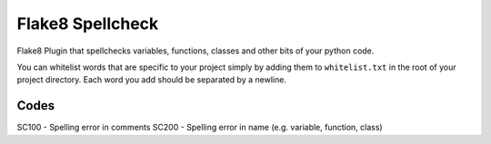 =================
Flake8 Spellcheck
=================

|CircleCI| |Black| |PyPi|

Flake8 Plugin that spellchecks variables, functions, classes and other bits of your python code.

You can whitelist words that are specific to your project simply by adding them to ``whitelist.txt``
in the root of your project directory. Each word you add  should be separated by a newline.

Codes
-----

SC100 - Spelling error in comments
SC200 - Spelling error in name (e.g. variable, function, class)

.. |CircleCI| image:: https://circleci.com/gh/MichaelAquilina/flake8-spellcheck.svg?style=svg
   :target: https://circleci.com/gh/MichaelAquilina/flake8-spellcheck

.. |PyPi| image:: https://badge.fury.io/py/flake8-spellcheck.svg
   :target: https://badge.fury.io/py/flake8-spellcheck

.. |Black| image:: https://img.shields.io/badge/code%20style-black-000000.svg
   :target: https://github.com/ambv/black
